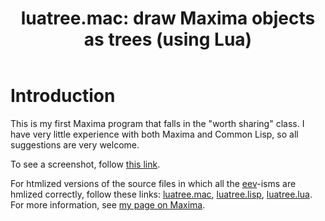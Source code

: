 # This file:
#   https://github.com/edrx/luatree/
#   https://github.com/edrx/luatree/#introduction
#       http://angg.twu.net/luatree/README.org.html
#       http://angg.twu.net/luatree/README.org
#               (find-angg "luatree/README.org")
#               (find-angg "luatree/")
# Author: Eduardo Ochs <eduardoochs@gmail.com>
# License: Public Domain.
# 
# Some eev-isms:
# (defun c  () (interactive) (eek "C-c C-e h h"))
# (defun o  () (interactive) (find-angg "luatree/README.org"))
# (defun v  () (interactive) (brg     "~/luatree/README.html"))
# (defun cv () (interactive) (c) (v))
# 
# (find-mygitrepo-links "luatree")
# (find-orgnode "Table of Contents")
# (find-maximamsg "37689770 202208 04" "Basic question on paths")
#+OPTIONS: toc:nil num:nil

#+TITLE: luatree.mac: draw Maxima objects as trees (using Lua)

* Introduction

This is my first Maxima program that falls in the "worth sharing"
class. I have very little experience with both Maxima and Common Lisp,
so all suggestions are very welcome.

To see a screenshot, follow [[http://angg.twu.net/IMAGES/luatree.png][this link]].

For htmlized versions of the source files in which all the [[http://angg.twu.net/#eev][eev]]-isms
are hmlized correctly, follow these links: [[http://angg.twu.net/luatree/luatree.mac.html][luatree.mac]], [[http://angg.twu.net/luatree/luatree.lisp.html][luatree.lisp]],
[[http://angg.twu.net/luatree/luatree.lua.html][luatree.lua]]. For more information, see [[http://angg.twu.net/eev-maxima.html#luatree][my page on Maxima]].

#+begin_comment
# (find-fline   "~/luatree/")
# (magit-status "~/luatree/")
# (find-gitk    "~/luatree/")
#
#   (s)tage all changes
#   (c)ommit -> (c)reate
#   (P)ush -> (p)ushremote
#   https://github.com/edrx/luatree
#
#+end_comment

# Local Variables:
# coding:               utf-8-unix
# modes:                (org-mode fundamental-mode)
# org-html-postamble:   nil
# End:
